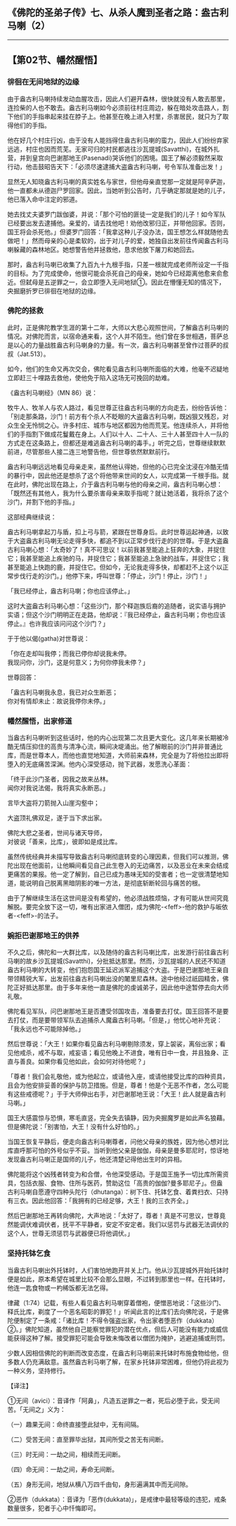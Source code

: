 ** 《佛陀的圣弟子传》七、从杀人魔到圣者之路：盎古利马喇（2）
  :PROPERTIES:
  :CUSTOM_ID: 佛陀的圣弟子传七从杀人魔到圣者之路盎古利马喇2
  :END:

--------------

** 【第02节、幡然醒悟】
   :PROPERTIES:
   :CUSTOM_ID: 第02节幡然醒悟
   :END:
*** 徘徊在无间地狱的边缘
    :PROPERTIES:
    :CUSTOM_ID: 徘徊在无间地狱的边缘
    :END:
由于盎古利马喇持续发动血腥攻击，因此人们避开森林，很快就没有人敢去那里，连捡柴的人也不敢去。盎古利马喇如今必须前往村庄周边，躲在暗处攻击路人，割下他们的手指串起来挂在脖子上。他甚至在晚上进入村里，杀害居民，就只为了取得他们的手指。

他在好几个村庄行凶，由于没有人能挡得住盎古利马喇的蛮力，因此人们纷纷弃家远逃，村庄也因而荒芜。无家可归的村民都逃往沙瓦提城(Savatthi)，在城外扎营，并到皇宫向巴谢那地王(Pasenadi)哭诉他们的困境。国王了解必须毅然采取行动，他击鼓昭告天下：「必须尽速逮捕大盗盎古利马喇，号令军队准备出发！」

显然无人知晓盎古利马喇的真实姓名与家世，但他母亲直觉那一定就是阿辛萨迦，他一直都未从德迦尸罗回家。因此，当她听到公告时，几乎确定那就是她的儿子，他已落入命中注定的邪道。

她去找丈夫婆罗门跋伽婆，并说：「那个可怕的匪徒一定是我们的儿子！如今军队已经要出发去逮捕他。亲爱的，请去找他吧！劝他改邪归正，并带他回家。否则，国王将会杀死他。」但婆罗门回答：「我拿这种儿子没办法，国王想怎么样就随他去做吧！」然而母亲的心是柔软的，出于对儿子的爱，她独自出发前往传闻盎古利马喇躲藏的森林地区。她想警告他并拯救他，恳求他放下屠刀和她回去。

那时，盎古利马喇已收集了九百九十九根手指，只差一根就完成老师所设定一千指的目标。为了完成使命，他很可能会杀死自己的母亲，她如今已经距离他愈来俞愈近。但弑母是五逆罪之一，会立即堕入无间地狱①。因此在懵懂无知的情况下，央掘磨折罗已徘徊在地狱的边缘。

*** 佛陀的拯救
    :PROPERTIES:
    :CUSTOM_ID: 佛陀的拯救
    :END:
此时，正是佛陀教学生涯的第十二年，大师以大悲心观照世间，了解盎古利马喇的情况。对佛陀而言，以宿命通来看，这个人并不陌生。他们曾在多世相遇，菩萨总是以心的力量战胜盎古利马喇身的力量。有一次，盎古利马喇甚至曾作过菩萨的叔叔（Jat.513）。

如今，他们的生命又再次交会，佛陀看见盎古利马喇所面临的大难，他毫不迟疑地立即赶三十哩路去救他，使他免于陷入这场无可挽回的劫难。

《盎古利马喇经》（MN 86）说：

牧牛人、牧羊人与农人路过，看见世尊正往盎古利马喇的方向走去，纷纷告诉他：「别走那条路，沙门！前方有个杀人不眨眼的大盗盎古利马喇，既凶狠又残忍，对众生全无怜悯之心。许多村庄、城市与地区都因为他而荒芜。他连续杀人，并将他们的手指割下做成花鬘戴在身上。人们以十人、二十人、三十人甚至四十人一队的方式走在这条路上，但都还是难逃盎古利马喇的毒手。」听完之后，世尊继续默默前进，尽管那些人接二连三地警告他，但世尊依然默默前行。

盎古利马喇远远地看见母亲走来，虽然他认得她，但他的心已完全沈浸在冷酷无情的暴行中，因此他还是想杀了这个将他带来世间的女人，以完成第一千根手指。就在此时，佛陀出现在路上，介于盎古利马喇与他的母亲之间，盎古利马喇心想：「既然还有其他人，我为什么要杀害母亲来取手指呢？就让她活着，我将杀了这个沙门，并割下他的手指。」

这部经典继续说：

盎古利马喇拿起刀与盾，扣上弓与箭，紧跟在世尊身后。此时世尊运起神通，以致于大盗盎古利马喇无论走得多快，都追不到以正常步伐行走的的世尊。于是大盗盎古利马喇心想：「太奇妙了！真不可思议！以前我甚至能追上狂奔的大象，并捉住它；我甚至能追上疾驰的马，并捉住它；我甚至能追上急驶的战车，并捉住它；我甚至能追上快跑的鹿，并捉住它。但如今，无论我走得多快，却都赶不上这个以正常步伐行走的沙门。」他停下来，呼叫世尊：「停止，沙门！停止，沙门！」

「我已经停止，盎古利马喇；你也应该停止。」

这时大盗盎古利马喇心想：「这些沙门，那个释迦族后裔的追随者，说实语与拥护实语；但这个沙门明明正在走路，他却说：『我已经停止，盎古利马喇；你也应该停止。』也许我应该问问这个沙门？」

于于他以偈(gatha)对世尊说：

「你在走却叫我停；而我已停你却说我未停。\\
我现问你，沙门，这是何意义；为何你停我未停？」

世尊回答：

「盎古利马喇我永息，我已对众生断恶；\\
你对有情却未止：故说我停你未停。」

*** 幡然醒悟，出家修道
    :PROPERTIES:
    :CUSTOM_ID: 幡然醒悟出家修道
    :END:
当盎古利马喇听到这些话时，他的内心出现第二次且更大变化。这几年来长期被冷酷无情压抑住的高贵与清净心流，瞬间决堤涌出。他了解眼前的沙门并非普通比库，而是世尊本人，而他也直觉地知道，大师前来森林，完全是为了将他拉出即将堕入的无底痛苦深渊。他内心深受感动，抛下武器，发愿洗心革面：

「终于此沙门圣者，因我之故来丛林。\\
闻你对我说法偈，我将真实永断恶。」

言毕大盗将刀箭抛入山崖沟壑中；

大盗顶礼佛双足，遂于当下求出家。

佛陀大悲之圣者，世间与诸天导师，\\
对彼说「善来，比库」，彼即如是成比库。

虽然传统经典并未描写导致盎古利马喇彻底转变的心理因素，但我们可以推测，佛陀出现在他面前，让他瞬间看见自己此生卷入的无边痛苦，以及恶业在未来会结成更痛苦的果报。他一定了解到，自己已成为愚味无知的受害者；也一定很清楚地知道，能说明自己脱离黑暗阴影的唯一方法，是彻底斩断轮回与痛苦的根。

由于了解继续生活在这世间是没有希望的，他必须战胜烦恼，才有可能从世间究竟解脱。要完全放下这一切，唯有出家进入僧团，成为佛陀-<feff>-他的救护与皈依者-<feff>-的法子。

*** 婉拒巴谢那地王的供养
    :PROPERTIES:
    :CUSTOM_ID: 婉拒巴谢那地王的供养
    :END:
不久之后，佛陀和一大群比库，以及随侍的盎古利马喇比库，出发游行前往盎古利马喇的故乡沙瓦提城(Savatthi)，分批抵达那里。然而，沙瓦提城的人民还不知道盎古利马喇的大转变，他们抱怨国王延迟派军追捕这个大盗。于是巴谢那地王亲自带领精锐大军，出发前往盎古利马喇出没的闍里尼森林。途中他经过祇园精舍，佛陀正好抵达那里。由于多年来他一直是佛陀的虔诚弟子，因此他中途暂停去向大师礼敬。

佛陀看见军队，问巴谢那地王是否遭受邻国攻击，准备要去打仗。国王回答不是要去打仗，而是要带领军队去追捕杀人魔盎古利马喇。「但是，」他忧心地补充说：「我永远也不可能除掉他。」

然后世尊说：「大王！如果你看见盎古利马喇剔除须发，穿上袈裟，离俗出家；看见他戒杀，戒不与取，戒妄语；看见他晚上不进食，唯有日中一食，并且独身、正直与善良。如果你看见他如此，会如何对待他呢？」

「尊者！我们会礼敬他，或为他起立，或请他入座，或请他接受比库的四种资具，且会为他安排妥善的保护与防卫措施。但是，尊者！他是个无恶不作者，怎么可能有这些戒德呢？」于于大师伸出右手，对巴谢那地王说：「大王！此人就是盎古利马喇。」

国王大感震惊与恐惧，寒毛直竖，完全失去镇静，因为央掘魔罗是如此声名狼藉。但是佛陀说：「别害怕，大王！没有什么好怕的。」

当国王恢复平静后，便走向盎古利马喇尊者，问他父母亲的族姓，因为他心想对比库直呼那可怕的外号似乎不妥。当听到他父亲是伽伽，母亲是曼多耶尼时，惊讶地发现盎古利马喇正是国师的儿子，他还清楚记得他出生时的异相。

佛陀能将这个凶残者转变为和合僧，令他深受感动。于是国王施予一切比库所需资具，包括衣服、食物、住所与医药，赞助这位「高贵的伽伽?曼多耶尼子」。但盎古利马喇自愿遵守四种头陀行（dhutanga）：树下住、托钵乞食、着粪扫衣、只持有三衣。因此他回答：「我拥有的已经足够，大王！我的三衣齐全。」

然后巴谢那地王再转向佛陀，大声地说：「太好了，尊者！真是不可思议，世尊竟然能调伏难调伏者，抚平不平静者，安定不安定者。我们以惩罚与武器无法调伏的这个人，世尊无须惩罚与武器便已将他调伏。」

*** 坚持托钵乞食
    :PROPERTIES:
    :CUSTOM_ID: 坚持托钵乞食
    :END:
当盎古利马喇出外托钵时，人们害怕地跑开并关上门。他从沙瓦提城外开始托钵时便是如此，原本希望在城里比较不会那么显眼，不过转到那里也一样。在托钵时，他连一匙食物或一杓稀饭都无法乞得。

律藏（1:74）记载，有些人看见盎古利马喇穿着僧袍，便憎恶地说：「这些沙门、释氏比库，剃度了一个恶名昭彰的罪犯！」听闻此言的比库们去向佛陀说，于是佛陀便制定了一条戒：「诸比库！不得令强盗出家，令出家者堕恶作（dukkata）②。」佛陀知道，虽然他自己能察觉罪犯的潜在优点，但后人可能没有能力或威信能获得这种了解。接受罪犯可能会导致未悔改者以僧团为掩护，逃避追捕或刑罚。

少数人因相信佛陀的判断而改变态度，在盎古利马喇前来托钵时布施食物给他，但多数人仍充满敌意。虽然盎古利马喇了解，在家乡托钵非常困难，但他仍将此视为一种义务，坚持修行。

【译注】

①无间（avici）：音译作「阿鼻」，凡造五逆罪之一者，死后必堕于此，受无间苦。「无间之」义为：

（一）趣果无间：命终直接堕此狱中，无有间隔。

（二）受苦无间：直至罪毕出狱，其间所受之苦无有间断。

（三）时无间：一劫之间，相续而无间断。

（四）命无间：一劫之间，寿命无间断。

（五）身形无间，地狱从横八万四千由旬，身形遍满其中而无间隙。

②恶作（dukkata）：音译为「恶作(dukkata)」，是戒律中最轻等级的违犯，戒条数量很多，犯者于心中忏悔即可。

--------------

